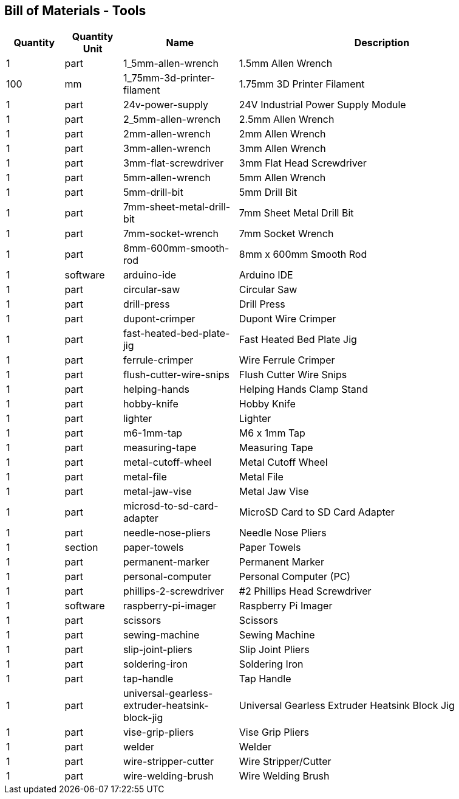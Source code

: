 == Bill of Materials - Tools
[cols="1,1,2,5"]
|===
|Quantity |Quantity Unit |Name |Description



|1
|part
|1_5mm-allen-wrench
|1.5mm Allen Wrench



|100
|mm
|1_75mm-3d-printer-filament
|1.75mm 3D Printer Filament



|1
|part
|24v-power-supply
|24V Industrial Power Supply Module



|1
|part
|2_5mm-allen-wrench
|2.5mm Allen Wrench



|1
|part
|2mm-allen-wrench
|2mm Allen Wrench



|1
|part
|3mm-allen-wrench
|3mm Allen Wrench



|1
|part
|3mm-flat-screwdriver
|3mm Flat Head Screwdriver



|1
|part
|5mm-allen-wrench
|5mm Allen Wrench



|1
|part
|5mm-drill-bit
|5mm Drill Bit



|1
|part
|7mm-sheet-metal-drill-bit
|7mm Sheet Metal Drill Bit



|1
|part
|7mm-socket-wrench
|7mm Socket Wrench



|1
|part
|8mm-600mm-smooth-rod
|8mm x 600mm Smooth Rod



|1
|software
|arduino-ide
|Arduino IDE



|1
|part
|circular-saw
|Circular Saw



|1
|part
|drill-press
|Drill Press



|1
|part
|dupont-crimper
|Dupont Wire Crimper



|1
|part
|fast-heated-bed-plate-jig
|Fast Heated Bed Plate Jig



|1
|part
|ferrule-crimper
|Wire Ferrule Crimper



|1
|part
|flush-cutter-wire-snips
|Flush Cutter Wire Snips



|1
|part
|helping-hands
|Helping Hands Clamp Stand



|1
|part
|hobby-knife
|Hobby Knife



|1
|part
|lighter
|Lighter



|1
|part
|m6-1mm-tap
|M6 x 1mm Tap



|1
|part
|measuring-tape
|Measuring Tape



|1
|part
|metal-cutoff-wheel
|Metal Cutoff Wheel



|1
|part
|metal-file
|Metal File



|1
|part
|metal-jaw-vise
|Metal Jaw Vise



|1
|part
|microsd-to-sd-card-adapter
|MicroSD Card to SD Card Adapter



|1
|part
|needle-nose-pliers
|Needle Nose Pliers



|1
|section
|paper-towels
|Paper Towels



|1
|part
|permanent-marker
|Permanent Marker



|1
|part
|personal-computer
|Personal Computer (PC)



|1
|part
|phillips-2-screwdriver
|#2 Phillips Head Screwdriver



|1
|software
|raspberry-pi-imager
|Raspberry Pi Imager



|1
|part
|scissors
|Scissors



|1
|part
|sewing-machine
|Sewing Machine



|1
|part
|slip-joint-pliers
|Slip Joint Pliers



|1
|part
|soldering-iron
|Soldering Iron



|1
|part
|tap-handle
|Tap Handle



|1
|part
|universal-gearless-extruder-heatsink-block-jig
|Universal Gearless Extruder Heatsink Block Jig



|1
|part
|vise-grip-pliers
|Vise Grip Pliers



|1
|part
|welder
|Welder



|1
|part
|wire-stripper-cutter
|Wire Stripper/Cutter



|1
|part
|wire-welding-brush
|Wire Welding Brush

|===

